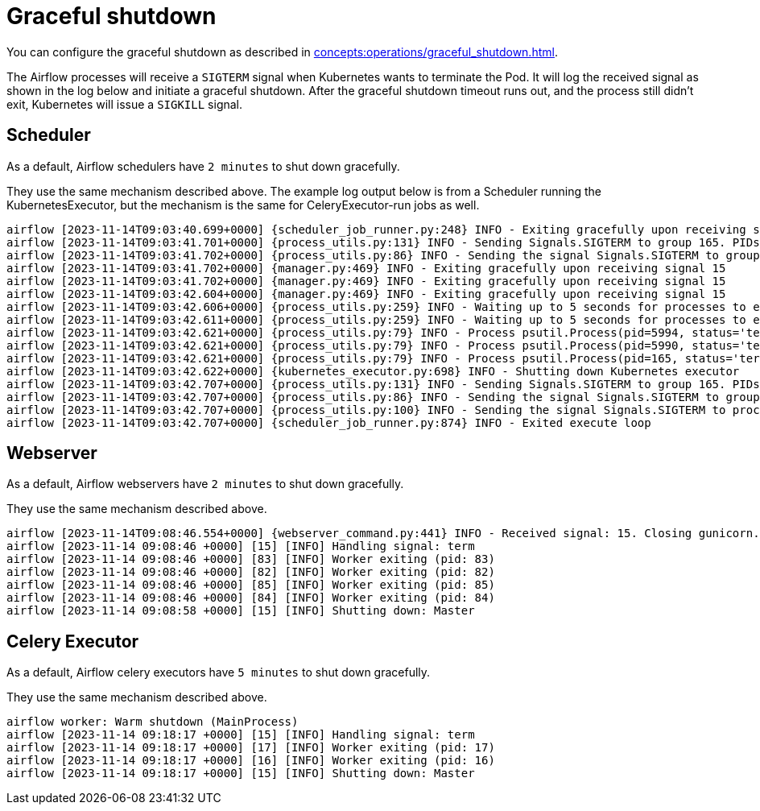 = Graceful shutdown

You can configure the graceful shutdown as described in xref:concepts:operations/graceful_shutdown.adoc[].

The Airflow processes will receive a `SIGTERM` signal when Kubernetes wants to terminate the Pod.
It will log the received signal as shown in the log below and initiate a graceful shutdown.
After the graceful shutdown timeout runs out, and the process still didn't exit, Kubernetes will issue a `SIGKILL` signal.

== Scheduler

As a default, Airflow schedulers have `2 minutes` to shut down gracefully.

They use the same mechanism described above. The example log output below is from a Scheduler running the KubernetesExecutor, but the mechanism is the same for CeleryExecutor-run jobs as well.

[source,text]
----
airflow [2023-11-14T09:03:40.699+0000] {scheduler_job_runner.py:248} INFO - Exiting gracefully upon receiving signal 15
airflow [2023-11-14T09:03:41.701+0000] {process_utils.py:131} INFO - Sending Signals.SIGTERM to group 165. PIDs of all processes in the group: [5990, 5994, 165]
airflow [2023-11-14T09:03:41.702+0000] {process_utils.py:86} INFO - Sending the signal Signals.SIGTERM to group 165
airflow [2023-11-14T09:03:41.702+0000] {manager.py:469} INFO - Exiting gracefully upon receiving signal 15
airflow [2023-11-14T09:03:41.702+0000] {manager.py:469} INFO - Exiting gracefully upon receiving signal 15
airflow [2023-11-14T09:03:42.604+0000] {manager.py:469} INFO - Exiting gracefully upon receiving signal 15
airflow [2023-11-14T09:03:42.606+0000] {process_utils.py:259} INFO - Waiting up to 5 seconds for processes to exit...
airflow [2023-11-14T09:03:42.611+0000] {process_utils.py:259} INFO - Waiting up to 5 seconds for processes to exit...
airflow [2023-11-14T09:03:42.621+0000] {process_utils.py:79} INFO - Process psutil.Process(pid=5994, status='terminated', started='09:03:41') (5994) terminated with exit code None
airflow [2023-11-14T09:03:42.621+0000] {process_utils.py:79} INFO - Process psutil.Process(pid=5990, status='terminated', started='09:03:41') (5990) terminated with exit code None
airflow [2023-11-14T09:03:42.621+0000] {process_utils.py:79} INFO - Process psutil.Process(pid=165, status='terminated', exitcode=0, started='08:55:59') (165) terminated with exit code 0
airflow [2023-11-14T09:03:42.622+0000] {kubernetes_executor.py:698} INFO - Shutting down Kubernetes executor
airflow [2023-11-14T09:03:42.707+0000] {process_utils.py:131} INFO - Sending Signals.SIGTERM to group 165. PIDs of all processes in the group: []
airflow [2023-11-14T09:03:42.707+0000] {process_utils.py:86} INFO - Sending the signal Signals.SIGTERM to group 165
airflow [2023-11-14T09:03:42.707+0000] {process_utils.py:100} INFO - Sending the signal Signals.SIGTERM to process 165 as process group is missing.
airflow [2023-11-14T09:03:42.707+0000] {scheduler_job_runner.py:874} INFO - Exited execute loop
----

== Webserver

As a default, Airflow webservers have `2 minutes` to shut down gracefully.

They use the same mechanism described above.

[source,text]
----
airflow [2023-11-14T09:08:46.554+0000] {webserver_command.py:441} INFO - Received signal: 15. Closing gunicorn.
airflow [2023-11-14 09:08:46 +0000] [15] [INFO] Handling signal: term
airflow [2023-11-14 09:08:46 +0000] [83] [INFO] Worker exiting (pid: 83)
airflow [2023-11-14 09:08:46 +0000] [82] [INFO] Worker exiting (pid: 82)
airflow [2023-11-14 09:08:46 +0000] [85] [INFO] Worker exiting (pid: 85)
airflow [2023-11-14 09:08:46 +0000] [84] [INFO] Worker exiting (pid: 84)
airflow [2023-11-14 09:08:58 +0000] [15] [INFO] Shutting down: Master
----

== Celery Executor

As a default, Airflow celery executors have `5 minutes` to shut down gracefully.

They use the same mechanism described above.

[source,text]
----
airflow worker: Warm shutdown (MainProcess)
airflow [2023-11-14 09:18:17 +0000] [15] [INFO] Handling signal: term
airflow [2023-11-14 09:18:17 +0000] [17] [INFO] Worker exiting (pid: 17)
airflow [2023-11-14 09:18:17 +0000] [16] [INFO] Worker exiting (pid: 16)
airflow [2023-11-14 09:18:17 +0000] [15] [INFO] Shutting down: Master
----
